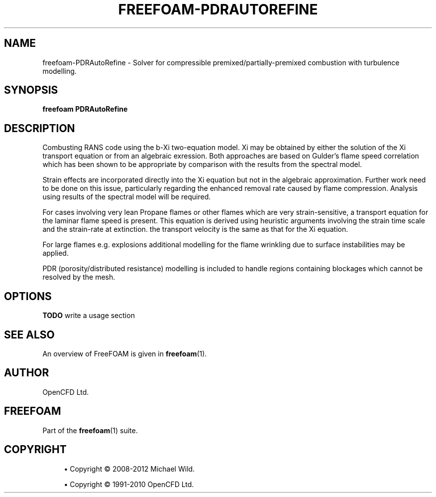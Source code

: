 '\" t
.\"     Title: freefoam-pdrautorefine
.\"    Author: [see the "AUTHOR" section]
.\" Generator: DocBook XSL Stylesheets v1.75.2 <http://docbook.sf.net/>
.\"      Date: 05/14/2012
.\"    Manual: FreeFOAM Manual
.\"    Source: FreeFOAM 0.1.0
.\"  Language: English
.\"
.TH "FREEFOAM\-PDRAUTOREFINE" "1" "05/14/2012" "FreeFOAM 0\&.1\&.0" "FreeFOAM Manual"
.\" -----------------------------------------------------------------
.\" * Define some portability stuff
.\" -----------------------------------------------------------------
.\" ~~~~~~~~~~~~~~~~~~~~~~~~~~~~~~~~~~~~~~~~~~~~~~~~~~~~~~~~~~~~~~~~~
.\" http://bugs.debian.org/507673
.\" http://lists.gnu.org/archive/html/groff/2009-02/msg00013.html
.\" ~~~~~~~~~~~~~~~~~~~~~~~~~~~~~~~~~~~~~~~~~~~~~~~~~~~~~~~~~~~~~~~~~
.ie \n(.g .ds Aq \(aq
.el       .ds Aq '
.\" -----------------------------------------------------------------
.\" * set default formatting
.\" -----------------------------------------------------------------
.\" disable hyphenation
.nh
.\" disable justification (adjust text to left margin only)
.ad l
.\" -----------------------------------------------------------------
.\" * MAIN CONTENT STARTS HERE *
.\" -----------------------------------------------------------------
.SH "NAME"
freefoam-PDRAutoRefine \- Solver for compressible premixed/partially\-premixed combustion with turbulence modelling\&.
.SH "SYNOPSIS"
.sp
\fBfreefoam PDRAutoRefine\fR
.SH "DESCRIPTION"
.sp
Combusting RANS code using the b\-Xi two\-equation model\&. Xi may be obtained by either the solution of the Xi transport equation or from an algebraic exression\&. Both approaches are based on Gulder\(cqs flame speed correlation which has been shown to be appropriate by comparison with the results from the spectral model\&.
.sp
Strain effects are incorporated directly into the Xi equation but not in the algebraic approximation\&. Further work need to be done on this issue, particularly regarding the enhanced removal rate caused by flame compression\&. Analysis using results of the spectral model will be required\&.
.sp
For cases involving very lean Propane flames or other flames which are very strain\-sensitive, a transport equation for the laminar flame speed is present\&. This equation is derived using heuristic arguments involving the strain time scale and the strain\-rate at extinction\&. the transport velocity is the same as that for the Xi equation\&.
.sp
For large flames e\&.g\&. explosions additional modelling for the flame wrinkling due to surface instabilities may be applied\&.
.sp
PDR (porosity/distributed resistance) modelling is included to handle regions containing blockages which cannot be resolved by the mesh\&.
.SH "OPTIONS"
.sp
\fBTODO\fR write a usage section
.SH "SEE ALSO"
.sp
An overview of FreeFOAM is given in \fBfreefoam\fR(1)\&.
.SH "AUTHOR"
.sp
OpenCFD Ltd\&.
.SH "FREEFOAM"
.sp
Part of the \fBfreefoam\fR(1) suite\&.
.SH "COPYRIGHT"
.sp
.RS 4
.ie n \{\
\h'-04'\(bu\h'+03'\c
.\}
.el \{\
.sp -1
.IP \(bu 2.3
.\}
Copyright \(co 2008\-2012 Michael Wild\&.
.RE
.sp
.RS 4
.ie n \{\
\h'-04'\(bu\h'+03'\c
.\}
.el \{\
.sp -1
.IP \(bu 2.3
.\}
Copyright \(co 1991\-2010 OpenCFD Ltd\&.
.RE
